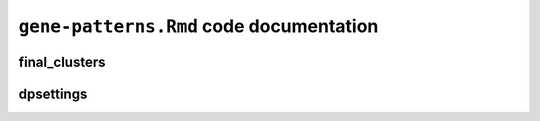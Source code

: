 ``gene-patterns.Rmd`` code documentation
========================================

final_clusters
--------------

dpsettings
----------
